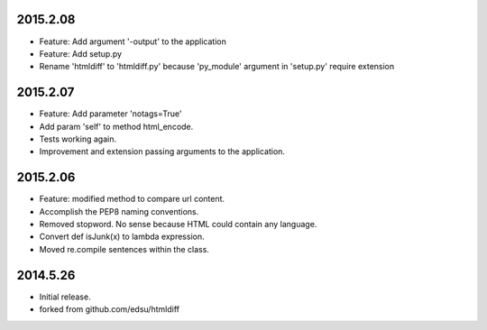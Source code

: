 2015.2.08
=========

* Feature: Add argument '-output' to the application
* Feature: Add setup.py
* Rename 'htmldiff' to 'htmldiff.py' because 'py_module' argument in 'setup.py' require extension

2015.2.07
=========

* Feature: Add parameter 'notags=True'
* Add param 'self' to method html_encode.
* Tests working again.
* Improvement and extension passing arguments to the application.

2015.2.06
=========

* Feature: modified method to compare url content.
* Accomplish the PEP8 naming conventions.
* Removed stopword. No sense because HTML could contain any language.
* Convert def isJunk(x) to lambda expression.
* Moved re.compile sentences within the class.

2014.5.26
=========

* Initial release.
* forked from github.com/edsu/htmldiff